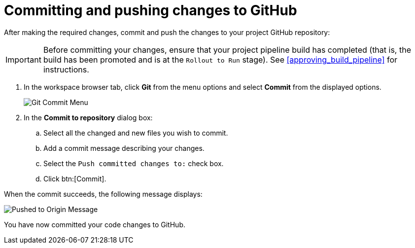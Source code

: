 [id="commit_push_changes_git-{context}"]
= Committing and pushing changes to GitHub

After making the required changes, commit and push the changes to your project GitHub repository:

IMPORTANT: Before committing your changes, ensure that your project pipeline build has completed (that is, the build has been promoted and is at the `Rollout to Run` stage). See <<approving_build_pipeline>> for instructions.

. In the workspace browser tab, click *Git* from the menu options and select *Commit* from the displayed options.
+
image::commit_menu.png[Git Commit Menu]
+
. In the *Commit to repository* dialog box:

.. Select all the changed and new files you wish to commit.
.. Add a commit message describing your changes.
.. Select the `Push committed changes to:` check box.
.. Click btn:[Commit].
+
//for hello world
ifeval::["{context}" == "hello-world"]
image::hw_commit_dialog.png[Git Commit Dialog]
endif::[]
//for springboot
ifeval::["{context}" == "spring-boot"]
image::sb_commit_dialog.png[Git Commit Dialog]
endif::[]
//for optimizing memory usage
ifeval::["{context}" == "optimizing_memory_usage"]
image::opt_commit_dialog.png[Git Commit Dialog]
endif::[]
//for importing code
ifeval::["{context}" == "importing-existing-project"]
image::imp_commit_dialog.png[Git Commit Dialog]
endif::[]
//end conditional

When the commit succeeds, the following message displays:

image::pushed_to_origin.png[Pushed to Origin Message]

You have now committed your code changes to GitHub.
